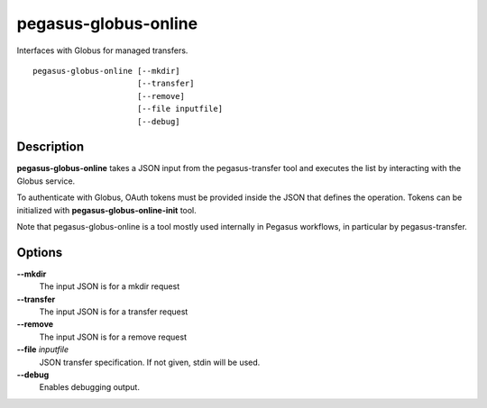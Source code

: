 .. _cli-pegasus-globus-online:

=====================
pegasus-globus-online
=====================

Interfaces with Globus for managed transfers.
::

      pegasus-globus-online [--mkdir]
                            [--transfer]
                            [--remove]
                            [--file inputfile]
                            [--debug]



Description
===========

**pegasus-globus-online** takes a JSON input from the pegasus-transfer
tool and executes the list by interacting with the Globus service.

To authenticate with Globus, OAuth tokens must be
provided inside the JSON that defines the operation. Tokens can be
initialized with **pegasus-globus-online-init** tool.

Note that pegasus-globus-online is a tool mostly used internally in
Pegasus workflows, in particular by pegasus-transfer.



Options
=======

**--mkdir**
   The input JSON is for a mkdir request

**--transfer**
   The input JSON is for a transfer request

**--remove**
   The input JSON is for a remove request

**--file** *inputfile*
   JSON transfer specification. If not given, stdin will be used.

**--debug**
   Enables debugging output.


